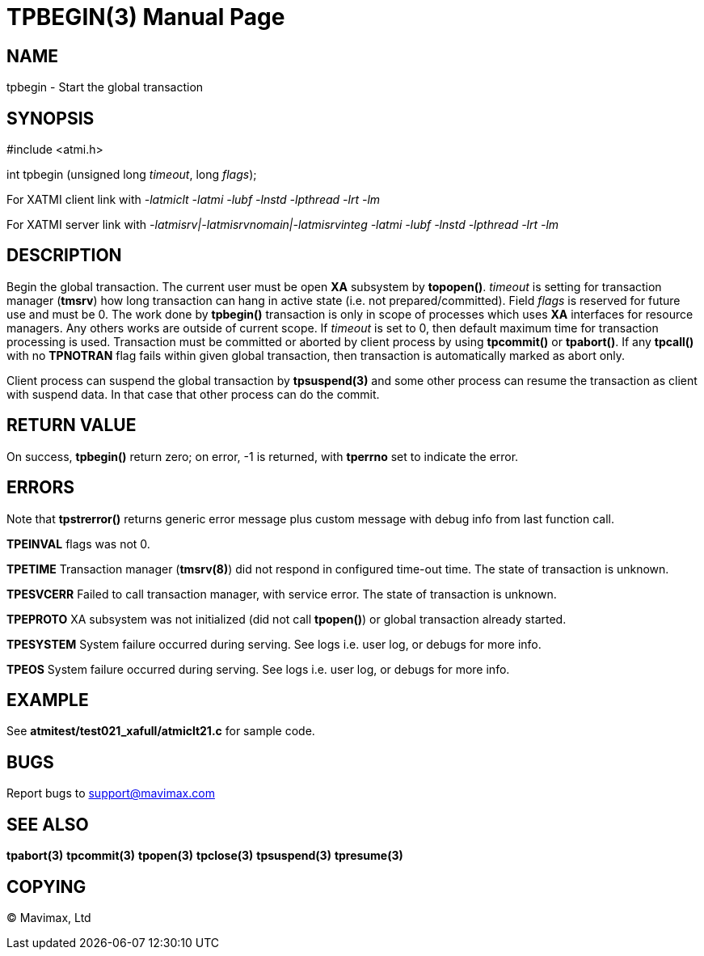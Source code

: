 TPBEGIN(3)
=========
:doctype: manpage


NAME
----
tpbegin - Start the global transaction


SYNOPSIS
--------
#include <atmi.h>

int tpbegin (unsigned long 'timeout', long 'flags');

For XATMI client link with '-latmiclt -latmi -lubf -lnstd -lpthread -lrt -lm'

For XATMI server link with '-latmisrv|-latmisrvnomain|-latmisrvinteg -latmi -lubf -lnstd -lpthread -lrt -lm'

DESCRIPTION
-----------
Begin the global transaction. The current user must be open *XA* subsystem by 
*topopen()*. 'timeout' is setting for transaction manager (*tmsrv*) how long 
transaction can hang in active state (i.e. not prepared/committed). Field 
'flags' is reserved for future use and must be 0. The work done by *tpbegin()* 
transaction is only in scope of processes which uses *XA* interfaces for 
resource managers. Any others works are outside of current scope. If 'timeout' 
is set to 0, then default maximum time for transaction processing is used. 
Transaction must be committed or aborted by client process by using *tpcommit()*
 or *tpabort()*. If any *tpcall()* with no *TPNOTRAN* flag fails within given 
global transaction, then transaction is automatically marked as abort only.

Client process can suspend the global transaction by *tpsuspend(3)* and some 
other process can resume the transaction as client with suspend data. In that
 case that other process can do the commit.

RETURN VALUE
------------
On success, *tpbegin()* return zero; on error, -1 is returned, with *tperrno* 
set to indicate the error.


ERRORS
------
Note that *tpstrerror()* returns generic error message plus custom 
message with debug info from last function call.

*TPEINVAL* flags was not 0.

*TPETIME* Transaction manager (*tmsrv(8)*) did not respond in configured 
time-out time. The state of transaction is unknown.

*TPESVCERR* Failed to call transaction manager, with service error.
The state of transaction is unknown.

*TPEPROTO* XA subsystem was not initialized (did not call *tpopen()*) or 
global transaction already started.

*TPESYSTEM* System failure occurred during serving. See logs i.e. 
user log, or debugs for more info.

*TPEOS* System failure occurred during serving. See logs i.e. 
user log, or debugs for more info.

EXAMPLE
-------
See *atmitest/test021_xafull/atmiclt21.c* for sample code.

BUGS
----
Report bugs to support@mavimax.com

SEE ALSO
--------
*tpabort(3)* *tpcommit(3)* *tpopen(3)* *tpclose(3)* *tpsuspend(3)* *tpresume(3)*

COPYING
-------
(C) Mavimax, Ltd

